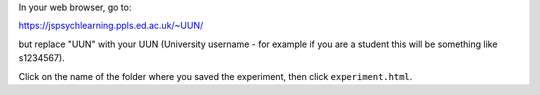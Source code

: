 In your web browser, go to:

https://jspsychlearning.ppls.ed.ac.uk/~UUN/

but replace "UUN" with your UUN (University username - for example if you are a
student this will be something like s1234567).

Click on the name of the folder where you saved the experiment, then click
``experiment.html``.
